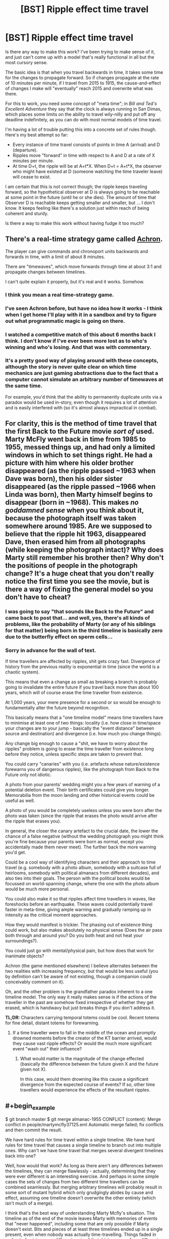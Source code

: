 #+TITLE: [BST] Ripple effect time travel

* [BST] Ripple effect time travel
:PROPERTIES:
:Author: alexanderwales
:Score: 5
:DateUnix: 1438192842.0
:END:
Is there any way to make this work? I've been trying to make sense of it, and just can't come up with a model that's really functional in all but the most cursory sense.

The basic idea is that when you travel backwards in time, it takes some time for the changes to propagate forward. So if changes propagate at the rate of 10 minutes per minute, if I travel from 2015 to 1915, the cause-and-effect of changes I make will "eventually" reach 2015 and overwrite what was there.

For this to work, you need some concept of "meta time"; in /Bill and Ted's Excellent Adventure/ they say that the clock is always running in San Dimas, which places some limits on the ability to travel wily-nilly and put off any deadline indefinitely, as you can do with most normal models of time travel.

I'm having a lot of trouble putting this into a concrete set of rules though. Here's my best attempt so far:

- Every instance of time travel consists of points in time A (arrival) and D (departure).
- Ripples move "forward" in time with respect to A and D at a rate of X minutes per minute.
- At time D+t, the ripple will be at A+t*X. When D+t = A+t*X, the observer who might have existed at D (someone watching the time traveler leave) will cease to exist.

I am certain that this is not correct though; the ripple keeps traveling forward, so the hypothetical observer at D is always going to be reachable at some point in the future (until he or she dies). The amount of time that Observer D is reachable keeps getting smaller and smaller, but ... I don't know. It keeps feeling like there's a solution just within reach of being coherent and sturdy.

Is there a way to make this work without having fudge it too much?


** There's a real-time strategy game called [[http://www.achrongame.com/][Achron]].

The player can give commands and chronoport units backwards and forwards in time, with a limit of about 8 minutes.

There are "timewaves", which move forwards through time at about 3:1 and propagate changes between timelines.

I can't quite explain it properly, but it's real and it works. Somehow.
:PROPERTIES:
:Author: Meneth32
:Score: 8
:DateUnix: 1438204799.0
:END:

*** I think you mean a real time-strategy game.
:PROPERTIES:
:Author: DCarrier
:Score: 9
:DateUnix: 1438216153.0
:END:


*** I've seen Achron before, but have no idea how it works - I think when I get home I'll play with it in a sandbox and try to figure out what programmatic magic is going on there.
:PROPERTIES:
:Author: alexanderwales
:Score: 3
:DateUnix: 1438204886.0
:END:


*** I watched a competitive match of this about 6 months back I think. I don't know if I've ever been more lost as to who's winning and who's losing. And that was with commentary.
:PROPERTIES:
:Author: Junkle
:Score: 3
:DateUnix: 1438280196.0
:END:


*** It's a pretty good way of playing around with these concepts, although the story is never quite clear on which time mechanics are just gaming abstractions due to the fact that a computer cannot simulate an arbitrary number of timewaves at the same time.

For example, you'd think that the ability to permanently duplicate units via a paradox would be used in-story, even though it requires a lot of attention and is easily interfered with (so it's almost always impractical in combat).
:PROPERTIES:
:Author: Chronophilia
:Score: 2
:DateUnix: 1438274383.0
:END:


** For clarity, this is the method of time travel that the first Back to the Future movie /sort of/ used. Marty McFly went back in time from 1985 to 1955, messed things up, and had only a limited windows in which to set things right. He had a picture with him where his older brother disappeared (as the ripple passed ~1963 when Dave was born), then his older sister disappeared (as the ripple passed ~1966 when Linda was born), then Marty himself begins to disappear (born in ~1968). This makes */no goddamned sense/* when you think about it, because the photograph itself was taken somewhere around 1985. Are we supposed to believe that the ripple hit 1963, disappeared Dave, then erased him from all photographs (while keeping the photograph intact)? Why does Marty still remember his brother then? Why don't the positions of people in the photograph change? It's a huge cheat that you don't really notice the first time you see the movie, but is there a way of fixing the general model so you don't have to cheat?
:PROPERTIES:
:Author: alexanderwales
:Score: 5
:DateUnix: 1438195360.0
:END:

*** I was going to say "that sounds like Back to the Future" and came back to post that... and well, yes, there's all kinds of problems, like the probability of Marty (or any of his siblings for that matter) being born in the third timeline is basically zero due to the butterfly effect on sperm cells...
:PROPERTIES:
:Author: ArgentStonecutter
:Score: 3
:DateUnix: 1438196649.0
:END:


*** Sorry in advance for the wall of text.

If time travellers are affected by ripples, shit gets crazy fast. Divergence of history from the previous reality is exponential in time (since the world is a chaotic system).

This means that even a change as small as breaking a branch is probably going to invalidate the entire future if you travel back more than about 100 years, which will of course erase the time traveller from existence.

At 1,000 years, your mere presence for a second or so would be enough to fundamentally alter the future beyond recognition.

This basically means that a "one timeline model" means time travellers have to minimise at least one of two things: locality (i.e. how close in time/space your changes are to your jump - basically the "event distance" between source and destination) and divergence (i.e. how much you change things).

Any change big enough to cause a "shit, we have to worry about the ripples" problem is going to erase the time traveller from existence long before they notice, unless specific steps are taken to prevent that.

You could carry "canaries" with you (i.e. artefacts whose nature/existence forewarns you of dangerous ripples), like the photograph from Back to the Future only not idiotic.

A photo from your parents' wedding might you a few years of warning of a potential deletion event. Their birth certificates could give you longer. Memorabilia from the moon landing and other historical events could be useful as well.

A photo of you would be completely useless unless you were born after the photo was taken (since the ripple that erases the photo would arrive after the ripple that erases you).

In general, the closer the canary artefact to the crucial date, the lower the chance of a false negative (without the wedding photograph you might think you're fine because your parents were born as normal, except you accidentally made them never meet). The further back the more warning you'd get.

Could be a cool way of identifying characters and their approach to time travel (e.g. somebody with a photo album, somebody with a suitcase full of heirlooms, somebody with political almanacs from different decades), and also ties into their goals. The person with the political books would be focussed on world-spanning change, where the one with the photo album would be much more personal.

You could also make it so that ripples affect time travellers in waves, like foreshocks before an earthquake. These waves could potentially travel faster in meta-time, giving ample warning and gradually ramping up in intensity as the critical moment approaches.

How they would manifest is trickier. The phasing out of existence thing could work, but also makes absolutely no physical sense (Does the air pass both through and around you? Do you both heat and not heat your surroundings?).

You could just go with mental/physical pain, but how does that work for inanimate objects?

Achron (the game mentioned elsewhere) I believe alternates between the two realities with increasing frequency, but that would be less useful (you by definition can't be aware of not existing, though a companion could conceivably comment on it).

Oh, and the other problem is the grandfather paradox inherent to a one timeline model. The only way it really makes sense is if the actions of the traveller in the past are somehow fixed irrespective of whether they get erased, which is handwavy but just breaks things if you don't address it.

*TL;DR:* Characters carrying temporal totems could be cool. Recent totems for fine detail, distant totems for forewarning.
:PROPERTIES:
:Author: ZeroNihilist
:Score: 3
:DateUnix: 1438241586.0
:END:

**** If a time traveller were to fall in the middle of the ocean and promptly drowned moments before the creator of the KT barrier arrived, would they cause vast ripple effects? Or would the much more significant event "wash out" their influence?
:PROPERTIES:
:Score: 1
:DateUnix: 1438357069.0
:END:

***** What would matter is the magnitude of the change effected (basically the difference between the future given X and the future given not X).

In this case, would them drowning like this cause a significant divergence from the expected course of events? If so, other time travellers would experience the effects of the resultant ripples.
:PROPERTIES:
:Author: ZeroNihilist
:Score: 1
:DateUnix: 1438360607.0
:END:


** #+begin_example
  $ git branch master
  $ git merge almanac-1955
  CONFLICT (content): Merge conflict in people/martymcfly37125.eml
  Automatic merge failed; fix conflicts and then commit the result.
#+end_example

We have hard rules for time travel within a single timeline. We have hard rules for time travel that causes a single timeline to branch out into multiple ones. Why can't we have time travel that merges several divergent timelines back into one?

Well, how would that work? As long as there aren't any differences between the timelines, they can merge flawlessly - actually, determining that they were ever different is an interesting exercise. And perhaps in some simple cases the sets of changes from two different time travellers can be combined seamlessly. But merging arbitrary timelines will probably result in some sort of mutant hybrid which only grudgingly abides by cause and effect, assuming one timeline doesn't overwrite the other entirely (which isn't much of a merge).

I think that's the best way of understanding Marty Mcfly's situation. The timeline as of the end of the movie leaves Marty with memories of events that "never happened", including some that are only possible if Marty doesn't exist. Bits and pieces of at least three timelines ended up in a single present, even when nobody was actually time-travelling. Things faded in and out of existence as different parts of their history came from different realities. If he'd failed at the climax, Lorraine might have remembered Calvin Klein's existence even though - in that version of history - no such person was ever born.

As for what the rules of timeline-merging are or why it happens at all, I couldn't possibly comment.
:PROPERTIES:
:Author: Chronophilia
:Score: 4
:DateUnix: 1438273110.0
:END:

*** Well, merge conflict sounds about right. God's a newbie git user.
:PROPERTIES:
:Author: Transfuturist
:Score: 3
:DateUnix: 1438316044.0
:END:


** We have two dimensions of time: Malleable Wimey-Time and San Dimas Time. At each pair of time coordinates, we have one universe state.

Observers move through both forms of time at once, time machines jump through Wimey-Time, but are San-Dimas-instant. (Or perhaps they take San Dimas Time - this would be a variable of the story.)

Here's what 5-dimensional spacetime, projected onto the two-dimensional time plane looks like:

[[http://www11.pic-upload.de/29.07.15/724ffurvjj6q.png]]

The first ripple was the Big Bang. The curve coming out of it is the shape of the ripple. OP suggested a linear shape, but we can choose a shape of the ripple that is useful to the story. Along each horizontal, the universe evolves according to classical laws until a ripple is hit, at which point the universe is replaced with whatever there would have been San-Dimas-before the ripple. At some San-Dimas-point, the Big Bang ripple reaches modern-day humans. Conscious observers move diagonally through both forms of time, like our protagonist Bob. Some of our Bobs are produced by the ripple after they are born - of course, they can't tell.

At some point, Bob invents a time machine, and, like any munchkin worth his salt, prompty travels into the distant future to fetch some awesome technology. Of course, since time machines move horizontally, he comes out before the Big Bang ripple, where what he finds Author knows what.

Good thing too, for in the distant future after the Big Bang ripple, at some point someone releases Skyborgnet, which, like any UFAI worth its salt, promptly goes on to conquer all of Wimey-Time to implement Author-knows-what utility function. Lucky for us that San-Dimas-travel is impossible!

Bob and our story live in that sweet spot between the Big Bang ripple and Skyborgnets inception. How that big blank on the map I posted is to be filled out is the rest of the work. (Note that any rectangle in the map that doesn't cross a ripple line has the same horizontal Wimey-Timeline slice repeated across its vertical.) (Nothing says that all ripples must have the same shape, but I predict this target demographic will give the story bonus points if the rules are simple.)

Now build a rational story out of it! Since I provided the rules, you won't be accused of strawmanning when you exploit it. Though you can ask me to play GM in unclear cases.
:PROPERTIES:
:Author: Gurkenglas
:Score: 2
:DateUnix: 1438198638.0
:END:


** I assume you've looked at Sam Hughes's [[http://qntm.org/time][essays]] on this? See especially the essays on [[http://qntm.org/models][models]], [[http://qntm.org/excellent][Bill & Ted's Excellent Adventure]], and [[http://qntm.org/bttf][BTTF]].
:PROPERTIES:
:Author: jalapeno_dude
:Score: 2
:DateUnix: 1438209774.0
:END:

*** Yup, I've checked those out (and that's my go-to when I have a thought about time travel). The analysis of BTTF unfortunately doesn't cover the actual mechanical issues involved with the ripple effect; it uses the same sort of vague wording that the movie itself uses. This isn't a bad way to analyze it, but ... it's not quite what I want.
:PROPERTIES:
:Author: alexanderwales
:Score: 1
:DateUnix: 1438214836.0
:END:


** I've thought a bunch about it; I'm using a similar system in my upcoming serial novel.

Timeless Physics posits that there is no time; rather all of spacetime already exists in a predetermined timeless sense, and our experience of consciousness is merely an illusion of how the various slices of the universe are causally related.

Applied to a time travel scenario, assuming the existence of a metatime, a change that propagates forward would forever be chasing the previous time wave (assuming they travel at the same speed) but if the time wave travels faster than the percieved speed of consciousness, you would be able to get a ripple effect time travel.

(Of course, the character will still exist unrippled in some parts of spacetime, but you don't have to write from their perception.)
:PROPERTIES:
:Author: eniteris
:Score: 1
:DateUnix: 1438197036.0
:END:

